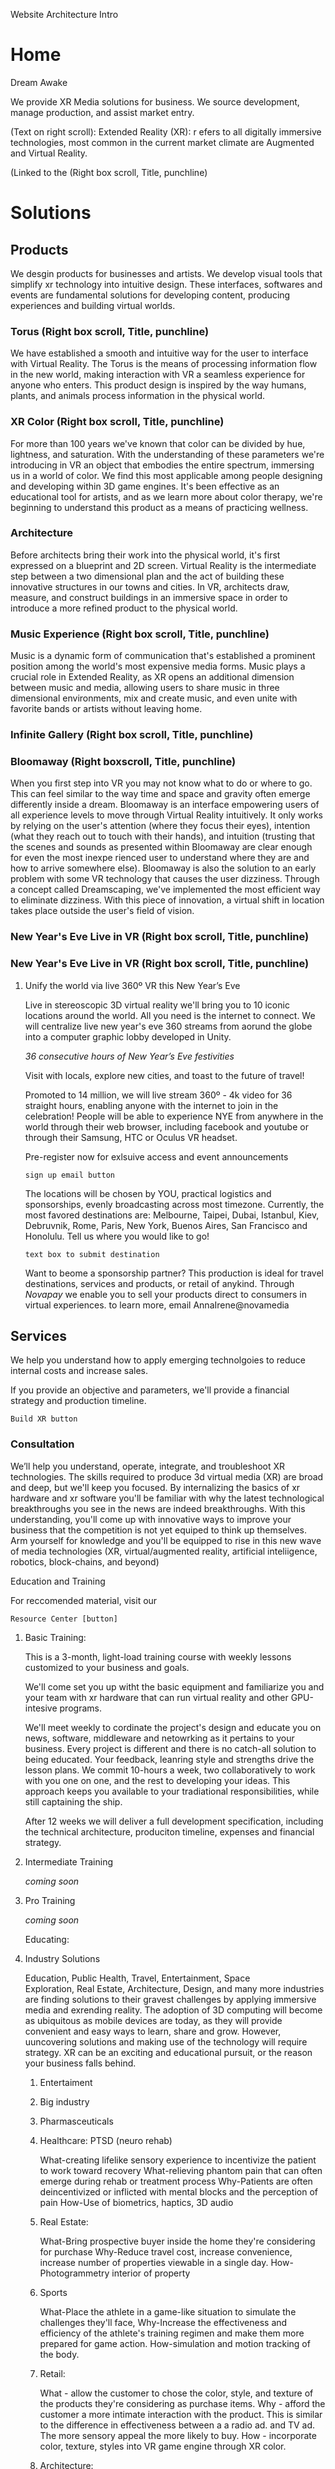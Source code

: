 Website Architecture Intro

* Home
Dream Awake

We provide XR Media solutions for business. We source development, manage production, and assist market entry.

(Text on right scroll):
Extended Reality (XR): r efers to all digitally immersive technologies, most common in the current market climate are Augmented and Virtual Reality. 

(Linked to the
(Right box
scroll, Title, punchline)

* Solutions

** Products
We desgin products for businesses and artists.  We develop visual tools that simplify xr technology into intuitive design.  These interfaces, softwares and events are fundamental solutions for developing content, producing experiences and building virtual worlds.


*** Torus (Right box scroll, Title, punchline)
We have established a smooth and intuitive way for the user to interface with Virtual Reality. The Torus is the means of processing information flow in the new world, making interaction with VR a seamless experience for anyone who enters. This product design is inspired by the way humans, plants, and animals process information in the physical world.      

*** XR Color (Right box scroll, Title, punchline)
For more than 100 years we've known that color can be divided by hue, lightness, and saturation. With the understanding of these parameters we're introducing in VR an object that embodies the entire spectrum, immersing us in a world of color. We find this most applicable among people designing and developing within 3D game engines. It's been effective as an educational tool for artists, and as we learn more about color therapy, we're beginning to understand this product as a means of practicing wellness. 

*** Architecture
Before architects bring their work into the physical world, it's first expressed on a blueprint and 2D screen. Virtual Reality is the intermediate step between a two dimensional plan and the act of building these innovative structures in our towns and cities. In VR, architects draw, measure, and construct buildings in an immersive space in order to introduce a more refined product to the physical world.

*** Music Experience (Right box scroll, Title, punchline)
Music is a dynamic form of communication that's established a prominent position among the world's most expensive media forms. Music plays a crucial role in Extended Reality, as XR opens an additional dimension between music and media, allowing users to share music in three dimensional environments, mix and create music, and even unite with favorite bands or artists without leaving home.

*** Infinite Gallery (Right box scroll, Title, punchline)

*** Bloomaway (Right boxscroll, Title, punchline)
When you first step into VR you may not know what to do or where to go. This can feel similar to the way time and space and gravity often emerge differently inside a dream. Bloomaway is an interface empowering users of all experience levels to move through Virtual Reality intuitively. It only works by relying on the user's attention (where they focus their eyes), intention (what they reach out to touch with their hands), and intuition (trusting that the scenes and sounds as presented within Bloomaway are clear enough for even the most inexpe
rienced user to understand where they are and how to arrive somewhere else). Bloomaway is also the solution to an early problem with some VR technology that causes the user dizziness. Through a concept called Dreamscaping, we've implemented the most efficient way to eliminate dizziness. With this piece of innovation, a virtual shift in location takes place outside the user's field of vision.

*** New Year's Eve Live in VR (Right box scroll, Title, punchline)


*** New Year's Eve Live in VR (Right box scroll, Title, punchline)

**** Unify the world via live 360º VR this New Year’s Eve 

Live in stereoscopic 3D virtual reality we'll bring you to 10 iconic locations around the world. All you need is the internet to connect.  We will centralize live new year's eve 360 streams from aorund the globe into a computer graphic lobby developed in Unity.

/36 consecutive hours of New Year’s Eve festivities/

Visit with locals, explore new cities, and toast to the future of travel!

Promoted to 14 million, we will live stream 360º - 4k video for 36 straight hours, enabling anyone with the internet to join in the celebration!  People will be able to experience NYE from anywhere in the world through their web browser, including facebook and youtube or through their Samsung, HTC or Oculus VR headset.   

Pre-register now for exlsuive access and event announcements 
: sign up email button

The locations will be chosen by YOU, practical logistics and sponsorships, evenly broadcasting across most timezone.   Currently, the most favored destinations are: Melbourne, Taipei, Dubai, Istanbul, Kiev, Debruvnik, Rome, Paris, New York, Buenos Aires, San Francisco and Honolulu.   Tell us where you would like to go!
: text box to submit destination


Want to beome a sponsorship partner?  This production is ideal for travel destinations, services and products, or retail of anykind.  Through /Novapay/ we enable you to sell your products direct to consumers in virtual experiences.  to learn more, email AnnaIrene@novamedia

** Services

We help you understand how to apply emerging technolgoies to reduce internal costs and increase sales.  

If you provide an objective and parameters, we'll provide a financial strategy and production timeline.

: Build XR button

# XR is an acronym for "extended reality" which spans the spectrum of digital 3d media (augmented, mixed, and virtual reality).
# Our services include consultation (reaseach/design) production (development/testing) and publishing (distribution/promtion).  
# XR allows us to connect, share and engage more viscerally than ever before.  By understanding how XR
# Humans have been systematically communicating since persian curries and greek rail systems in the 6th century BC(E).   
# One of the first indications that a budding industry has become emerging is when service providers begin facilitating the technology. Here's how we help you get up to speed with XR. 

*** Consultation

We’ll help you understand, operate, integrate, and troubleshoot XR technologies.  The skills required to produce 3d virtual media (XR) are broad and deep, but we'll keep you focused.  By internalizing the basics of xr hardware and xr software you'll be familiar with why the latest technological breakthroughs you see in the news are indeed breakthroughs.  With this understanding, you'll come up with innovative ways to improve your business that the competition is not yet equiped to think up themselves.   Arm yourself for knowledge and you'll be equipped to rise in this new wave of media technologies (XR, virtual/augmented reality, artificial inteliigence, robotics, block-chains, and beyond)

Education and Training

For reccomended material, visit our 
: Resource Center [button]

***** Basic Training:

This is a 3-month, light-load training course with weekly lessons customized to your business and goals.  

We'll come set you up witht the basic equipment and familiarize you and your team with xr hardware that can run virtual reality and other GPU-intesive programs.   

We'll meet weekly to cordinate the project's design and educate you on news, software, middleware and netowrking as it pertains to your business.  Every project is different and there is no catch-all solution to being educated.  Your feedback, leanring style and strengths drive the lesson plans.  We commit 10-hours a week, two collaboratively to work with you one on one, and the rest to developing your ideas.  This approach keeps you available to your tradiational responsibilities, while still captaining the ship.     
   

After 12 weeks we will deliver a full development specification, including the technical architecture, produciton timeline, expenses and financial strategy.

***** Intermediate Training

/coming soon/

***** Pro Training

/coming soon/

Educating:


**** Industry Solutions

Education, Public Health, Travel, Entertainment, Space Exploration, Real Estate, Architecture, Design, and many more industries are finding solutions to their gravest challenges by applying immersive media and exrending reality.  The adoption of 3D computing will become as ubiquitous as mobile devices are today, as they will provide convenient and easy ways to learn, share and grow.   However, uuncovering solutions and making use of the technology will require strategy.   XR can be an exciting and educational pursuit, or the reason your business falls behind.   

***** Entertaiment

***** Big industry

***** Pharmasceuticals

***** Healthcare: PTSD (neuro rehab)
What-creating lifelike sensory experience to incentivize the patient to work toward recovery
What-relieving phantom pain that can often emerge during rehab or treatment process
Why-Patients are often deincentivized or inflicted with mental blocks and the perception of pain
How-Use of biometrics, haptics, 3D audio

***** Real Estate:
What-Bring prospective buyer inside the home they're considering for purchase
Why-Reduce travel cost, increase convenience, increase number of properties viewable in a single day.
How-Photogrammetry interior of property

***** Sports
What-Place the athlete in a game-like situation to simulate the challenges they'll face, 
Why-Increase the effectiveness and efficiency of the athlete's training regimen and make them more prepared for game action.
How-simulation and motion tracking of the body.

***** Retail:
What - allow the customer to chose the color, style, and texture of the products they're considering as purchase items.
Why - afford the customer a more intimate interaction with the product. This is similar to the difference in effectiveness between a a radio ad. and TV ad. The more sensory appeal the more likely to buy.
How - incorporate color, texture, styles into VR game engine through XR color.

***** Architecture:
What - allow architects the opportunity to sketch, measure, and create a 3D image of the structure they're building. Google's tiltbrush is a generic example of this concept. 
Why - Bring the blueprint off the page and into 3D, uniting the architect with his vision in a 3D environment
How- prototyping
****** Cross Platform virtual reality enviironments
        designed in virtaul reaity engines, traditional used for video game making, to produce interactive 3d environemtns to put you inside of your deisgns.
****** Scenario Planning
Your own 3d models transformed into VR environments for you to engage and interact with, manipulate and asses the constribtability impacts or costs.
****** Timely and cost effective
accomplish more, quicker, by better comprehensiving you work by 

***** Music:

Common folk can play music side-by-side with legends and greats.  Through live streaming and volumetric capture we digitally recreate music performances. Imagine the sensation of being on-stage, live, with your favotite artist.  

"In the race to adopt new technologies, the music industry historically has finished just ahead of the Amish." - Stan Cornyn

"Piracies the new radio" - Neil Young

Though the music industry today is bloated and top heavy there is still blunt, antagonistic guption alive and well in the streets.  XR is being innovated technicians and artists of the underground.   Musicians enhance their music by customizing the environments we listen in.   /Rocket-man/ sounds different if you listen from the surface of the moon.    XR music expereinces empower people to see, feel and touch sound.


***** Auto Motive

***** Enterprise

***** Education

***** Space Exploration

***** Travel

***** Hotels


**** Sourcing Development 

We source development from around the world, making the latest in technology available for you  applicable for you to drive sales and reduce internal costs. 

Partnerships are  governed by a contract, which specifies a list of milestones intended to be delivered over a period of time. By tracking and adapting milestones we manage development rate, hours and deadlines.  Nova work is guarenteed.   

**** VR Installation

We'll develop 


Often the best XR solution includes installing and displaying the technology at your work space. In these cases, we handle the delivery, installation, and setup to care for your needs. 

**** Glossery:

***** Extended Reality (XR):

***** Augmented Reality (AR):  
Allows the user to view their surroundings through a smart screen and see superimposed digital information that enhances their visual experience of the physical world.

***** Virtual Reality (VR):  
 Is a completely immersive and digitally enhanced world. 
MR: Merges the real and virtual worlds to produce an environment in which physical and digital objects coexist. 

***** Mixed Reality (MR):  

****** A video production technique that layers live action over virtual worlds through chroma keying green screened scenes.  

****** Microsot's extended reality platform
       
**** Resource Center
Through academic relationships and our own study of the industry and its history, we'll periodically deliver presentations and supporting documents to assist your understanding of XR and better assist your clients. For example, Dale's Cone of Learning was an innovative study in the mid 20th century supporting the notion that within two weeks humans retain 90% of what they do and say - a breakthrough realization compared to the 50% retention of what we see and hear. Credible studies like this one are proving applicable again as the immersive XR worlds continue to grow.

***** Increase Profits
When you want Extended Reality to act as a marketing tool it helps connect the message you wish to deliver to the people you wish to reach. When the right people learn about the solutions you offer, you'll scale and increase profits. 

***** Reduce Internal Costs
Once you become fluent in Extended Reality, it'll shore up loose ends within your operations structure - automating some forms of internal training and offering a higher caliber solution to video chats and messenger platforms. 

** Production
As soon as we formalize partnership the delivery process begins. Generally this is how things progress:

*** Design 
After understanding why an extension into this technology is the right solution for your business, we'll deliver a design concept rooted in the values of your brand. It'll be the first layer of your developing three-dimensional solution. 

*** Develop
Once the visuals have been established, we'll integrate them through an industry-leading 3D coding engine (Unity and Unreal are among the top programs), and develop the best experience for your needs.
 v2

** Develop

***** Dev intro

/Games/, for the purposes of designing xr in a "game engine", can be understood as follows:  /A competition in which players' skill, chance and/or endurance is deployed with strategy to achieve a goal, in accordance with a set of rules.  Winners write the history/ 



***** Game Engine


A *game engine* is a software framework used to create interactive 3D media (XR).  We build XR in game engines.  

Game engines equip us to custom design virtual environments, program rules and netowrk experiences to be shared on personal computers, mobile dvices and gaming consules. Game engine framework's core functions are to render 3D graphics, engineer physics/collision (and response systems) manage memoreym shread, and graph scenes.   

Source Engine and indie-darling Unity3D are examples of great tools built by people 

tools to make games bigger and better





:Game Engine picture







- unity
- unreal engine



The core functions are typically rendering 3D graphics, a physics engine orcollision detection and collision response systems, networking, streaming, memory management, threading, localization support, and scene graph.  Your engine may also include video support for cinematics, 3D audio for sonic immersion, biometric software to read physicological reactions, or artificial intelligent algorthms to better index user data.

We economize the process of game development by reusing/adaptig the same game engine to create different games.  This also makes it easier to port games to multiple platforms.
****** Unreal Engine 
A game engine developed by Epic Games, first showcased in the 1998, stelath first person shooter, MMORPGs, RPGs, 
- Code written in C++
- Features a high degree of portability 
- A tool used by many game developers today.

@Jacques VR graphic w/ semantics
****** Unity Engine
***** 3D Modeling
Objects and environemtns we create in 3D modeling software, maya, blender, rhino.   

@JACQUES please say something HERE. ^^^^^

In 3D computer graphics, 3D modeling (or three-dimensional modeling) is the process of developing a mathematical representation of any three-dimensional surface of an object (either inanimate or living) via specialized software. The product is called a 3D model. It can be displayed as a two-dimensional image through a process called 3D rendering or used in a computer simulation of physical phenomena. The model can also be physically created using 3D printing devices.
 
***** Animation
- You are inside the animation
- think: walking through 100 acre woods with winnie the pooh
- animationed avatars to engage
- define "rigging"  What in VR is rigged?  WHy is it rigged?

***** Finite State Machines:
      finite state machines are mafe of ecplicite states,.    they each have their own comands and logic per frame, as well as upon entering or leaving a state.  States have rules tha indicate when they can transition and how.  For example "observing", "exploring" and "engaging" states of an AI bot in a VR experience.   In the engaging state the bot might be reacting more direectly to your movements and voice cues, while in "exploring" it is concerned with the surroundings and where it's string of attention goes.  If the bot has AI, and learns over time, it will develeop its own prefrences based on however it is programed to.  For exmple..

A finite-state machine (FSM) or finite-state automaton (FSA, plural: automata), finite automaton, or simply a state machine, is a mathematical model of computation. It is an abstract machine that can be in exactly one of a finite number of states at any given time. The FSM can change from one state to another in response to some external inputs; the change from one state to another is called a transition. A FSM is defined by a list of its states, its initial state, and the conditions for each transition.

***** Artificial intelligence
****** AI Assistance
For example, to command our AI assistant, "Take me to Buenos Airesd"  The machine simply needs to know to teleport to that 360 video content.   DzBring me to wherever Kelly is"  or "Tell my wife I am going to be thirty minutes late"  The system needs to be smart enough not only to understand the intent, but also to know who the wife is and the best way to contact her. No extraneous information is necessary, no option list, no follow-up questions. We call this Minimum Viable Interaction (MVI).

We will talk with the concierge — not with commands, menus and quirky key combinations —but using our own human language.   This is Natural Language Processing, a foremost technique for human-to-machine discussions.   

*Contextual awareness* allows the machine to compare the query to known information, such as location, recent searches, and recent conversation with contacts.  Using sensors on their phones, watches or whatever other device they connect to our experience we can post to social and read available they give us permission to

The system needs to know more about us for invisible UI to become reality. Contextual awareness today is somewhat limited. For example, when asking for directions via Google Maps, the system knows your location and will return a different result if you are in New York versus California. Our phones, watches and other mobile devices are loaded with a ton of sensors. They make us humans the cheap sensors machines need today. We gather the knowledge and data that the system needs to do its work

****** Index Data
artificial intelligent algorthms to better index user data.
****** Characters:     
Imagine a virtual character with behaviors that were Dzsmartdz as in it learned from past mistakes.   You already know this from referral automation on the web especially within services you tow which subscribe.

 In virtual reality, these DzAI Charactersdz will improve their suggestions and improvisation with generative design.  These will be non-player characters (NPCs) but simulating human behavior and thought the best it can.   As Turing tested, If you cannot distinguish the difference between another player and a NPC, what’s the difference?    

The most obvious example is a personalized host like Siri, Alexis, or Cortana.    In virtual reality, they will represent beyond their voice, with a physical body.   You can of course customize your virtual companion not just by appearance but by personality, attitude, relationship and onward.   With vast personalization settings available for the user to adjust we give control to the user instead of guessing what they want.  we can adjust the algorithms to our own preference, and then they learn on their own.    
****** Generative Design  
****** Personalizations
Unity is a cross-platformgame engine developed Unity Technologis a  consoles mobile devicean websites First announced only for  OS X, at Apple's  Worldwide Developers Conference  in 2005, it has since been extended to target 21 platforms. Nintendo provides free licenses of Unity 5 to all licensed Nintendo Developers along with their software development kit s (SDKs) for the  Wii U and Nintendo 3DS Family

****** Self Learning 
AIs will teach itself to interact with avatars by practicing on the hundreds of avatars.   Everyone’s funded participation goes to the build of a single AI who’s job is to interact with real people.
Artificial intelligence (AI) is intelligence exhibited by machines. In computer science, the field of AI research defines itself as the study of "intelligent agents": any device that perceives its environment and takes actions that maximize its chance of success at some goal. Colloquially, the term "artificial intelligence" is applied when a machine mimics "cognitive" functions that humans associate with other human minds, such as "learning" and "problem solving" (known as Machine Learning).[As machines become increasingly capable, mental facilities once thought to require intelligence are removed from the definition. For instance, optical character recognition is no longer perceived as an example of "artificial intelligence", having become a routine technology.Capabilities currently classified as AI include successfully understanding human speech, competing at a high level in strategic game systems (such as Chess and Go, self-driving cars, intelligent routing in content delivery networks, and interpreting complex data.

***** Phsycis Engine
***** Sourcing Development 
We often hire third-party developers dependent on tasks, timing and budgets.   Are most trusted developers have a considerable amount of input on the expereiences design and content. 

The business arrangement between the developer is governed by a contract, which specifies a list of milestones intended to be delivered over a period of time. By updating its milestones, the we verify work is progressing quickly enough to meet deadlines.  We work closely to direct the developers if the experience is falling short of expectations, because Nova guarentees its work.   


***** Physics Engine*
A physics engine is computer software that provides an approximate simulation of certain physical systems, such as rigid body dynamics (including collision detection), soft body dynamics, and fluid dynamics, of use in the domains of computer graphics, video games and film.

***** Motion Capture*
(Mo-cap for short) is the process of recording the movement of objects or people. It is used in military, entertainment, sports, medical applications, and for validation of computer vision[2] and robotics. In filmmaking and video game development, it refers to recording actions of human actors, and using that information to animate digital character models in 2D or 3D computer animation.

***** Cloud Computing*
Cloud computing is a type of Internet-based computing that provides shared computer processing resources and data to computers and other devices on demand. It is a model for enabling ubiquitous, on-demand access to a shared pool of configurable computing resources (e.g., computer networks, servers, storage, applications and services), which can be rapidly provisioned and released with minimal management effort. Cloud computing and storage solutions provide users and enterprises with various capabilities to store and process their data in either privately owned, or third-party data centersBthat may be located far from the user–ranging in distance from across a city to across the world. Cloud computing relies on sharing of resources to achieve coherence and economy of scale, similar to a utility (like the electricity grid) over an electricity network.

***** Blockchain*

A distributed database that maintains a continuously growing list of ordered records called blocks. Each block contains a timestamp and a link to a previous block. By design, blockchains are inherently resistant to modification of the data — once recorded, the data in a block cannot be altered retroactively. Through the use of a peer-to-peer network and a distributed timestamping server, a blockchain database is managed autonomously. Blockchains are "an open, distributed ledger that can record transactions between two parties efficiently and in a verifiable and permanent way. The ledger itself can also be programmed to trigger transactions automatically

***** Cryptocurrency*

A digital asset designed to work as a medium of exchange using cryptography to secure the transactions and to control the creation of additional units of the currency. Cryptocurrencies are a subset of alternative currencies, or specifically of digital currencies.

         How ^ makes XR
 
- in VR currencies:  purchase virtual items, special access, new experiences, and general nbartering with other networked avatars

- think: of it as a more secure, anonymous venmo in VR Read more at Nova-payment systems publiation coming March 30
- animationed avatars to engage
- define "rigging"  What in VR is rigged?  WHy is it rigged?
***** Internet of Things*
The inter-networking of physical devices, vehicles (also referred to as "connected devices" and "smart devices"), buildings, and other items—embedded with electronics, software, sensors, actuators, and network connectivity that enable these objects to collect and exchange data In 2013 the Global Standards Initiative on Internet of Things (IoT-GSI) defined the IoT as "the infrastructure of the information society." The IoT allows objects to be sensed or controlled remotely across existing network infrastructure, creating opportunities for more direct integration of the physical world into computer-based systems, and resulting in improved efficiency, accuracy and economic benefit in addition to reduced human intervention.

***** 360 degrere video*
Also known as spherical videos, are video recordings where a view in every direction is recorded at the same time, shot using an omnidirectional camera or a collection of cameras. During playback the viewer has control of the viewing direction like a panorama.


***** Facial Recognition Systems*
A face recognition system is a computer application capable of identifying or verifying a person from a digital image or a video frame from a video source. One of the ways to do this is by comparing selected facial features from the image and a face database.

***** Biometric Software*
Biometrics refers to metrics related to human characteristics. Biometrics authentication (or realistic authentication) is used in computer science as a form of identification and access control.   It is also used to identify individuals in groups that are under surveillance.

***** Volumetric Display*
A volumetric display device is a graphic display device that forms a visual representation of an object in three physical dimensions, as opposed to the planar image of traditional screens that simulate depth through a number of different visual effects. One definition offered by pioneers in the field is that volumetric displays create 3D imagery via the emission, scattering, or relaying of illumination from well-defined regions in (x,y,z) space. Though there is no consensus among researchers in the field, it may be reasonable to admit holographic and highly multiview displays to the volumetric display family if they do a reasonable job of projecting a three-dimensional light field within a volume.



***** *Python, C++, C#*
+ Python is a widely used high-level programming language for general-purpose programming, created by Guido van Rossum and first released in 1991. An interpreted language, Python has a design philosophy which emphasizes code readability (notably using whitespace indentation to delimit code blocks rather than curly braces or keywords), and a syntax which allows programmers to express concepts in fewer lines of code than possible in languages such as C++ or Java.
​
C++ is a general-purpose programming language. It has imperative, object-oriented and generic programming features, while also providing facilities for low-level memory manipulation.
​
C# is a multi paradigm programming language encompassing strong typing, imperative, declarative, functional, generic, object-oriented (class-based), and component-oriented programming disciplines. It was developed by Microsoft within its .NET initiative and later approved as a standard by Ecma.   C# is one of the programming languages designed for the Common Language Infrastructure.



***** Emotio Recognition*

Emotion recognition is the process of identifying human emotion, most typically from facial expressions. This is both something that humans do automatically but computational methodologies have also been developed.​













*** Test
Once the experience has been designed and developed, we test.  This debugging process identifieds flaws in the code we repair.  The process assists in optimizing game-play and user experience.  

** Publishing
When acquiring XR for marketing purposes, we'll guide you to the proper portion of the market. With a few slight advancements, XR is best marketed under similar principles that have driven the digital marketing industry. 

*** Distribution
Depending on the XR solution that fits your mission, there are several ways in which your content can reach customers. One option is to arrange the hardware at your place of work and add XR to your in-house flow. A more expansive distribution form comes with publishing the content on a major VR app store - Oculus and Steam are two high-traffic destinations. Another option is to arrange your XR hardware and original content at remote locations, reaching folks while they're out in the physical world. This is similar channel distribution through a more immersive media.

*** Activation
Social media maintains a significant amount of attention at a rate below market value. Buying attention through social is still the route to travel along with native advertisements, that's your paid media. You still want to own social media handles and SEO keywords. The earned media comes more naturally with emerging technologies, as media outlets are eager to inform their readership about what's rising and who's rising with it. 

*** Data Review
With this hardware being affixed to the human body and with sensors just millimeters from the eyeballs, VR provides an opportunity to record and measure the sensory experience that occurs while customers are experiencing your content. Some of this data collection is referred to as biometric tracking. Factors like motivation, cognitive workload, emotional stress, tension, and eye movement are integrated into data reviews.

** Publications
We read, study, build relationships, and devise solutions. It's our work. Along the way we document our findings and provide them to you behind password-protected publications.

*** Financial Strategies
Upon receiving an assignment, our innovation lab dives into a research period, understanding and then communicating to you the most efficient path toward financial gain. These studies are customized to fit your company.

*** Market Research 
In the same vein we study the ways in which your company fits the current market climate - detailing the state of the market along with reflections and forecasts surrounding it. 

*** Lab Live
We draw more distant connections to a wide range of thought processes by relating to a wide range of people, concepts, and industries.

**** The Future of Storytelling
As I’ve been diving into the Virtual Reality world over the last six weeks, I’ve got to be honest…I haven’t know what's been going on in most conversations. Talks of biometrics and haptics and HTC Vive vs. Oculus and whether the artwork was created in Tiltbrush have sent me to YouTube to get caught up on industry basics.

Then, on Saturday morning I took a ride to a VR event on Staten Island — The Future of Storytelling. It resembles an art festival. Exhibits are set up outdoors and in their designated tents. There’s far more than VR available at FoST — there’s sound-based meditation, 360º video, live poetry, group experiments, silent theatrical performances, and live panel discussions. On top of that, there’s an ice cream truck from Brooklyn, juicers, Mexican food, and fresh fruit for sale.

The event is set up on the grounds of Snug Harbor Cultural Center, a sprawling local garden on the north end of Staten Island. It was 80 degrees on the first Saturday in October and an estimated 3,000 techies showed up.

In this writing, I’m going to confront what I’ve identified as a gap in the VR world — the ability to communicate its intricacies in layman’s terms.

Virtual Reality

VR is an emerging industry driven by people with elevated computer (or “machine”) literacy. By proxy, this is not an industry wrought with individuals who are expert in communicating this machine knowledge to the mainstream.

This, along with the high cost of the equipment, may to be one of the early reasons why extended reality has remained an underground movement. The mainstream is either unaware of this new media or hasn’t been able to understand it. On top of that, it’s difficult to describe with words these immersive experiences, which are completely separate from all forms of entertainment that have come before them.

How It Works

A user experiences Virtual Reality by putting on what’s referred to as a headmount. There are two major brands — HTC Vive (created by a Taiwanese software company and made available by an American digital distributor) and Oculus (purchased by Facebook in 2012). The headmount resembles ski goggles — with the front of the goggles featuring a mobile-phone-sized screen enclosed within. Once you’re eyes are inside the device and the experience begins, you’re now existing in a digital world. You look all around you, up and down, and use a set of controls to create the sensation that you’re physically moving through this virtual world.

What It Looks Like Inside

There are two types of VR visuals: 1) Interactive (these graphics appear similarly to video game graphics) and 2) 360º video (this content has been captured with a 360º camera and resembles the images you’d see on a TV screen or in a film). At The Future of StoryTelling, there were just as many experiences rooted in one form as the other.

Physiological Reaction

VR can cause the human mind to feel as though it’s falling off a ledge, driving on the highway, or flying above the desert. It challenges the laws of gravity and the passage of time and the perception of what’s happening to your body. The results can be equally as exhilarating as dizzying.

This is an element of the VR experience that can’t really be explained. How many of us know what it feels like to fly through outer space while looking down on the rotating earth? So the brain draws on what it has already experienced and tries to communicate to the body the physiological reactions that accompany these experiences.

Filming and Gaming

Just like was the case with the printing press, radio, television, and the internet, people are still learning how to create content for Virtual Reality. The natural tendency is to create what we know. For instance, the most common types of VR content right now are heavily related to one of two forms of entertainment: 1) Film or 2) Gaming. This is what we know to create.

This is a great place to start and it’s inspirational to witness people exploring the potential of VR. However, VR is not meant to be a new host for film nor gaming. Much of the content I saw at FoST was content that could have been communicated at the movie theatre or on a gaming device.

The content that does seem exclusive to VR seems also to be stuck in the “so what” phase. For instance, one of the most VR-specific experiences at FoST was called Preoration. Once you put on the goggles, you were taken into a desert where a 6-piece band was performing — they were the only six people visible for miles and miles. After spending a minute or two watching and listening to the band perform, a desert sandstorm began materializing in the distance. I could feel the wind on the back of my neck (from fans set up in the tent by the creators of the experience) and felt the nervousness of being caught in this storm. Then the sandstorm surrounded me and the performing band until I was eventually elevated above them. It felt as though I were in a hot air balloon as I rose and rose above the others. After a few more seconds I entered into a UFO and the image faded to darkness.

While I felt gratitude and admiration for the content creator’s ability to express through VR, I did not leave the experience with a clear sense of the medium’s purpose. Often when I interact with a piece of content I ask myself — what was the creator’s intent? What were they trying to communicate? Do I have the desire to come back?

The Breakthrough Is Coming

There is no doubt the breakthrough is coming. The technology is too advanced and the experience is too immersive and physiological for this not to be the next step in media. It’s also too similar to what humans have been seeking for centuries: the ability to control time and gravity. VR is the 21st century’s best attempt at time travel and teleportation.

link to medium publication (for images) https://arvrjourney.com/future-of-storytelling-658e8ca64437

**** Crossing The Chasm

This is an introduction to Nova Media’s two-part examination of Virtual Reality’s journey toward critical mass in the consumer market.

VR has a long and fragmented history dating all the way back to Morton Heilig in the 1950s. Then there was a simulation of Aspen, Colorado that came out of MIT in the late 70’s. A decade and a half later Sega announced the release of their first VR headset for an arcade game.

All of these…just a few of the breakthroughs that have led to predictions about how and when VR will make its significant impact on the consumer market.

But as the years passed we heard just a faint noise from this new virtual world playing in the background, often drowned out by HD TVs, smartphones, and social media.

The noise got louder, though, in 2014 when Facebook acquired Oculus and it’s new VR headset for over $2 billion. And then — at Oculus’ annual conference last month — a louder noise from Mark Zuckerberg, who said, “I am more committed than ever to the future of VR.”

So now, three years into Facebook’s involvement with this emerging technology, we’re still asking the question: when will VR reach critical mass?

In 1989 Geoffrey Moore wrote the first version of “Crossing The Chasm”, studying why, how, and at what rate new ideas and technologies spread through the market.

His book, which emerged in its third version three years ago, studies the tendencies with which young technologies progress through the adoption life cycle. The writing focuses on how these products often wind up stuck in the divide between the early adopters and the early majority. This can be a deadly place for a new technology to try and survive, as the early majority makes up 1/3 of the market.

This series will examine where VR stands in relation to this curve, what’s prevented it from breaking through, and what will need to happen in order for it to cross the next divide.


https://medium.com/@kyle_94343/this-is-an-introduction-to-nova-medias-multi-part-examination-of-virtual-reality-s-journey-toward-a9810283d5dd

**** Off The Ground

This Is The 2nd in a Nova XR Media's two-part series.

As we study the way a new technology progresses through the Adoption Lifecycle, we realize the innovators have already captured Virtual Reality.

Geoffrey Moore describes the innovators as a group of technology enthusiasts who appreciate the tech for its own sake. They don’t need to believe it will break through in the market nor that it holds the potential for greater achievement. The innovators savor in the technology for everything it is — whether it’s the smooth texture of the software or it’s painfully slow operating speed.

With Facebook having committed a multi-billion-dollar investment and MIT using Facebook’s new VR headset to allow humans first person control of robots, the innovators have their hands on Virtual Reality.


The early adopters come in behind the innovators and bring their vision. Moore calls them, “That rare breed of people who have the insight to match up an emerging technology to a strategic opportunity, the temper to translate that insight into a high-visibility, high-risk project, and the charisma to get the rest of their organization to buy into that project…the core of their dream is a business goal, not a technology goal.”

Well, as we approach 2018, VR has extended its reach all the way to Lowe’s, who’s incorporated a Holoroom to allow customers immersive experiences such as shifting the paint color on the walls of their new room. This means homeowners who may work in any range of industries have experienced VR inside a building operated by one of the strongest brands in the country.

While reaching this level of audience is an advanced step for the technology, it’s an indication of Lowe’s reaching right to left across the chasm and becoming an early adopter.

We see evidence of this with CNBC’s report that estimates Facebook sold fewer than 400,000 units of their Oculus Rift in 2016. Remember, the early majority represents one third of the market, so if the largest tech giant didn’t break ½ million sales in its first year, we understand that VR has yet to cross over.

https://medium.com/@kyle_94343/off-the-gound-2aa8dd4cfad0

**** The Father of VR

[[file:https://www.dropbox.com/s/xxo0acsvprqh0ti/Morton%20Heilig%20Photo.jpg?dl=0]]

There were a few middle-aged guys over the studio last month and I referred to VR as a “new technology.” One of them seemed ready to catch me on this and drop a mention of how VR has been around for decades and how our studio should know all about this — being that we produce it and all.

“A new technology?” he asked with a suspicious tone.

“Well,” I said. “If you really wanted to you could go all the way back to Morton Heilig in the 1950s and begin the story of VR back then.”

Mentioning that name was, in itself, enough to prevent any further suspicion. But if the gentleman had asked me to speak any more about Heilig I wouldn’t have been able to.

I remembered that an old guy on the back patio of the coffee shop in Red Hook had labeled him as “The Father of VR” back in the fall, but beyond that I didn’t know much more.

So, I spent last night reading about him and what he brought to an industry that is, more than half a century later, still budding.

Born in 1926, Heilig established himself as a cinematographer, using that background to eventually develop and patent two pieces of technology: “the telesphere mask” and the “Sensorama.” He and his partner began the development of these machines in 1957, patenting them in 1962.

A bulky piece of technology shaped like an old-school arcade game, the sensorama allowed the user to sit on a chair and lean their head into the equipment — kinda like you would the vision machine at the optometrist. One of the first experiences available in the Sensorama was of a motorcycle ride through Brooklyn. Heilig attempted to incorporate all the senses and draw the viewer into a cinematic experience — a very similar description of what we understand VR to be more than 60 years later. He referred to it as “Experience Theatre.”

He published a paper in 1955 called the “The cinema of the future” in which he detailed a multi-sensory theatre experience. The first text that appears inside the document reads, “Thus, individually and collectively, by thoroughly applying the methodology of art, the cinema of the future will become the first art form to reveal the new scientific world to man in the full sensual vividness and dynamic vitality of his consciousness.”

After this writing he went on to create the sensorama and five short film displays. The machine still functions to this day.

Eventually, Heilig said he wasn’t able to capture high enough quality images from 35mm film cameras in order to create an immersive experience that was marketable enough to the general public.

Here’s the link to his 1955 research paper. https://gametechdms.files.wordpress.com/2014/08/w6_thecinemaoffuture_morton.pdf

link to medium post: https://medium.com/@kyle_94343/the-father-of-vr-d9a61c5d450f

* PARTNERSHIP
** Portal Asked to login 
*** Agreement
scroll, at the end --archives)
*** Campaign
scroll,at the end --archives)
*** Proposals
scroll,at the end --archives)

** Build XR
Extended Reality content is built among a small community of web developers who're leading the movement from 2D coding to three-dimensional backend programs. When a project requires additional resources we work in unison with the most experienced production houses in the country.

(Scroll Right boxes 1pic)
*** Potential synergy
A small shop in the New York area, Potential Synergy has recognized how the absence of advanced technology has walled off corners of various industries and prevented other industries from working in unison. 

** Productions

*** Past Productions 

*** Current productions 

*** Future Productions

* NOVA XR MEDIA
** Who We are
Nova is a style of exploration through business, technology, artwork, and human compassion. By controlling our focus we merge the self with it's environment. The ego alone is a detriment to our attention span and a road into seclusion. Nova understands itself best when it's immersed in its surroundings - listening, observing, and growing toward a deeper level of understanding. It's the way we conceptualize our service to you.

** Philanthropy
We provide education and access to those with less opportunity. Whether it be teaching the youth of Red Hook West Housing Projects how to code or brining internet and PCs to under developed villages, we are determined to be the change that betters the world.

We provide internet access to remote villages in Albania, enabling them to connect with the world. Further, we provide free online classes and mentor these folks in developing their computer skills. These skills allow them to be be paid at 6-factor of the current rate to work at a bazaar, airport, or restaurant. They provide for their entire family through remote computer work.

Join our mission to spread good fortune.

** Careers:

Positions Available:
- Game Engine Developers
- Coders & Hackers
- Graphic Designer, Videographer, Audio Engineer, Animator
- Office Assistant
- Operations Manager

** Find us
We're located on the water at 481 Van Brunt Street in Red Hook, Brooklyn 11231. @NovaXRMedia on social media.

Menu Access
Horizontal sub menu or right scroll
little planet
UI details

* Bottom Bar

** Contact

We are open most days, all hours, by appointment.   481 Van Brunt, Brooklyn, New York, 11231
: map : https://www.google.com/maps/search/xr+media/@40.658784,-74.0266566,12z/data=!3m1!4b1
[text box Message Submit
]
: Email : AnnaIrene@novamedia.nyc
: Telegram :
: Instagram :  @novaxrmedia 
: Facebook : https://www.facebook.com/N0vamedia/
: Twitter : @N0vamedia
: GoogleVoice :
: slack : novamedianyc.slack.com
: steemit : 
: Sketchfab :

=== Build XR
** Legal
*** Terms and conditions of use

We maintain this site as a resource and communication portal. Terms of Service apply to anyone browsing the website. Accessing the site is acceptance without limitation or qualification of the following Terms and Conditions. If you do NOT accept the Terms and Conditions, please discontinue your use of this site.

*** Privacy Policy 

We use basic Google Analytics to improve our services. Opt-out of Google Analytics.   https://tools.google.com/dlpage/gaoptout/

** Login

* Nova Cognito

*** Creative spec:

# Creative Form process: 
-- see and complete
-- auto generate basic idea.
-- recommend connecting with real person
-- nova receives calendar request
age


**** Sales

What is the objective of this partnership?  -- WHy?

What is the budget?

What is the timing?

WHo is making the decision to this partnership?

How will you measure results?

  
**** Marketing
Who are the users?  Describe them like your neighbor.

Do you have a script?


How will your users benefit?

Who will they share it with?


**** Tech

Where will the user experience this?  -- Why?

When will the user experience it?

How do you know this was 

distribution partners?

Are we integrating anything into your current IT systems? - which?


**** Design


Why do you want to create VR? -- WHy?

What are the sensations they will feel?

What is the climax of the experience?

What assets can you contribute?

Where will they experience the VR?

How does your company benefit from making this VR?

Brand charter?

**** Rent Space

Want temperary work space?   NovaXR Studios has a space share program for developers, artists and enthusiasts. 

Sunny, spacious VR Stuio on the waterfront.   

$60 per week (negotiable)
7-10pm access

[text box]
=== calendar visit

300x300 area, high ceilings, fireplace, access to kitchen and VR studio.   
$2,600 per month (negotiable)

[text box]
=== calendar visit

**** Photo_Shoot:

Come to nova for a photo shoot

[photos]

=== book here

any quesrions?
[text box]

Cost $400 per hour or 5x hours for $1,000

Need equipment?  We can provide

[text box  type here everything you need, separated by ";"s]

***** password Protected text:

"This page contains privileged content and requires as keypass to enter.  If you do not have one, please request access here:"

[text box "]  <- link to email to novamedianewyork@gmail.com.

Text box, greyed scale to say ("please type contact info and message here")

/Upon submission/

"You request has been received!  

**** :Credits:

Shout out to our friends at:

Redu, Ronaldo the T shirt shop, Real Estate Mogul Maryam, Potential Synergy, NYU Media Lab, MASAS Music, and whoever else we want here..
 
Also, special thanks to the programs and softwares we use such as :

Emacs community, wikipedia, and other mentions of free software that make this world more connected.

**** Work Flow:

** Assignemnt!   
This is a qualified client whos needs have been assesed.  We can begin to make a proposal.  KICKOFF!  

- Create a github folder (SD)
- Create Slack Channel (SD)
- Create Strat ORG (SD)

Announced over slack with the creation of a new client proposal channel.   In there will include Objective, timing, budget, key performance indicators and any additional expectations.  Must be within 24 hours of the announement. Members who attend the kickoff qualify to earn on the commission.  To earn, as in receive a portion of the commissions distriputed, one must qualify.

** Team and Responsiblities
*** Documents + Merges
+ Cheif marketing Offier Owns Proposal and Gant (GH)
+ Art Director  owns visuals (GH)
+ Tech Director owns code 
+ Cheif Financial Officer owns financial strat doc (GH) (merges)
+ SD Owns Strat (GH) (merges)
+ CXO owns demo (GH)
*** Qualifications to be paid:
-- Kickoff particiation and assignments
-- commits promptly.  

/responsibilities listed here, by participating you agree you understand and are committed to the SD's deadline/

** Day 1 - Kick Off   
(ALL) Pages to draft for proposal
***** Intro  
(Sales Director):  Short and sweet stating documents purpose

***** Executive Summary 
(Sales Director): A persuasive overview of the complete project
***** Production Conecpt 
(CXR): A simple explanation of product plan
***** Tech Architecture concept 
(Tech Director): A simple explanation of the tech architecture
***** Market to Research (CMO): 
      An overview of the market, favoring our plan
      

Questions to answer in Strat
**** Sales Director
***** Which pages will we include?
Possible Pages - - - - - - Party Responsible

Introduction - - - - - - - SD
Executive Summary -  - - - SD
Strategy - - - - - - - - - SD
Phase 1 - - - - - - - - -  SD
Phase 2 - - - - - - - - -  SD
Phase 3- - - - - - - - - - SD
User Story - - - - - - - - CXO
Production - - - - - - - - CXO
Tech Architecture - - - - -TD
Modern Applications - - - -CMO
Market Research- - - - - - CMO
Indudstry Growth - - - - - CMO
Financial Strat - - - - -  CFO
Return on Investment - - - CEO
Gant Chart - - - - - - - - CMO
Graphic Designs - - - - -  CDO
Execution - - - - - - - -  CMO
Evolution of Dev - - - - - CXO
Summary and Net Inv - - -  SD
Deliverables - - - - - - - CMO

***** What is the consumer experience?
***** Who might we partner with?
***** How much money do i need
***** How do we pitch this?
**** (Art Director) 
***** What do we illustrate?
***** How much money is needed for design/art?
***** Who might i hire for the project?
**** (CFO) 
***** Basic Finacial strat idea (numbers needed)
***** How do we break even?
***** How much money do i need?
**** CMO 
***** Who are we marketing this to?
***** ^^ why?
***** How will they access this?
***** How much money is needed?

** Day 2 - Research and Reports due   
**** Sales Director
-- Report client communication
-- Adapt prop pages  
-- Adapt outline pitch in strat
-- Proof read
**** Tech Director
-- Research summary on tech needed [~300 words] 
-- Tech deliverables listed 
**** Cheif Financial Officer
-- What risks exist?  
-- Financial Strategy drafted
**** Art Director
-- sketch, or modification idea for proposal graphics/renders
-- in design file with client info and estimated layout. 
**** Cheif XR
-- written user story 
-- Explains the production pipeline
**** Cheif Marketing Officer
-- Research summary on market conditions (be optimistic)
-- Media deliverables listed 

** Day 3 - Finishing Touches
**** Sales Director:
-- Proof Prop for client objective and parameters
-- Confirm budget
**** Cheif Marketing Officer
-- Proof read 
-- submit gant
**** Cheif Financial Officer
-- Financial Strategy submitted
**** Tech Director
-- tech architecture finalized 
**** Cheif XR Officer
-- Production page(s) content finalized 
**** Art Director
-- deliver visuals 

** Day 4 - Proof Read
- proof read (all)
- legal aded (CEO)
- Financial strategy (CFO)

** Day 5 - Finalize
**** Cheif Marketing
-- proof read 
**** Sales Director
- proof read  
- Pitch
**** Cheif Design
print (if necesarry)
**** Tech Director
-- uplaod to website

** Deliverables:
- Proposal
- Legal Agreement
- Financial Strat
- Mini proposal
- Short prop + signature
- Render
- Demo (500k+ and requested)

- *Proposal Building Participation*
  - *Proposal Building Participation*
 + Represent Client and their vision
 + Define: objective, timeline, decision making process, budget and parameters
 + Approve strategy and communicate vision to team
 + Clarify requirements, define acceptable material 
 + Help create program and budget
 + Prioritize backlog 
 + Create and release planning schedule
 + Sell
 + Client communication
 + Present to client
 + Reflect and share summary 
 
**** Nova_Membership:

Access to Exclusives

  - LabLive Video Outtakes
  - XR Financial and Marketing Strategies 
  
-- pay
-- log info into database
-- send email receipt and password for access

** :Payment:

*** Paypal
http://www.paypal.me/NovaXR/~Nova_Pay

*** Ethereum
0x3C5ca86C6f0AB006120D1819279550EFD72B81B6

*** Credit Card
/The below are text box submissions, please/ 

Billing Information
First name
Last name Adresse
City
Country
State / Province ZIP / Postal Code E-mail
Credit Card Information
Type of Card
Card Number Name on the Card ZIP / Postal Code

*** Bank Information
    
